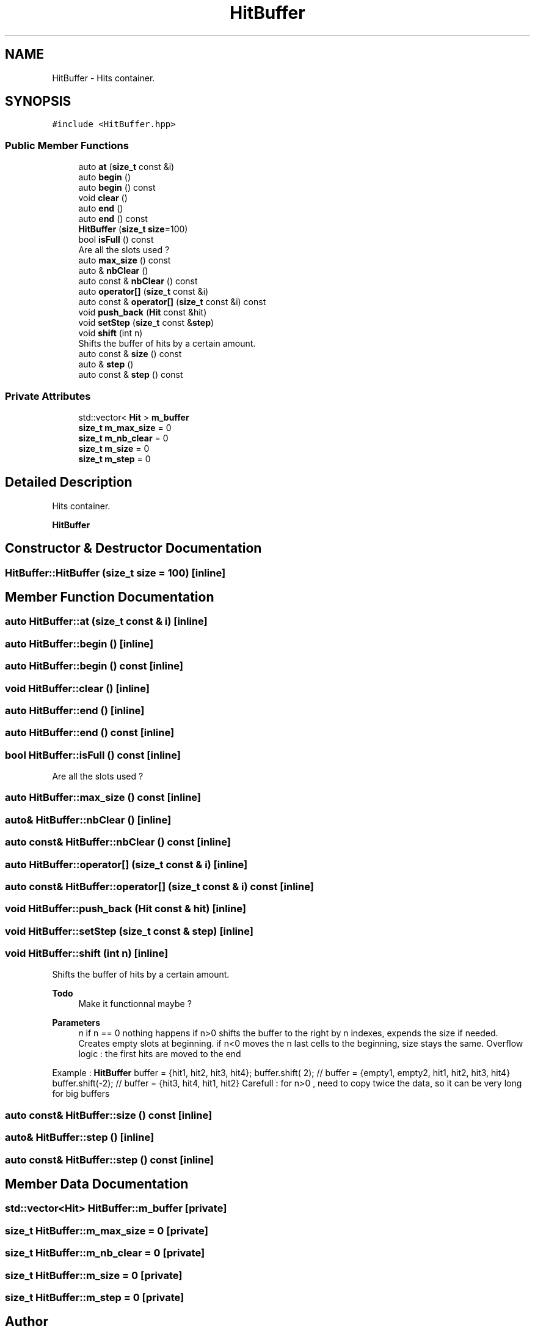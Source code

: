 .TH "HitBuffer" 3 "Mon Mar 25 2024" "Nuball2" \" -*- nroff -*-
.ad l
.nh
.SH NAME
HitBuffer \- Hits container\&.  

.SH SYNOPSIS
.br
.PP
.PP
\fC#include <HitBuffer\&.hpp>\fP
.SS "Public Member Functions"

.in +1c
.ti -1c
.RI "auto \fBat\fP (\fBsize_t\fP const &i)"
.br
.ti -1c
.RI "auto \fBbegin\fP ()"
.br
.ti -1c
.RI "auto \fBbegin\fP () const"
.br
.ti -1c
.RI "void \fBclear\fP ()"
.br
.ti -1c
.RI "auto \fBend\fP ()"
.br
.ti -1c
.RI "auto \fBend\fP () const"
.br
.ti -1c
.RI "\fBHitBuffer\fP (\fBsize_t\fP \fBsize\fP=100)"
.br
.ti -1c
.RI "bool \fBisFull\fP () const"
.br
.RI "Are all the slots used ? "
.ti -1c
.RI "auto \fBmax_size\fP () const"
.br
.ti -1c
.RI "auto & \fBnbClear\fP ()"
.br
.ti -1c
.RI "auto const  & \fBnbClear\fP () const"
.br
.ti -1c
.RI "auto \fBoperator[]\fP (\fBsize_t\fP const &i)"
.br
.ti -1c
.RI "auto const  & \fBoperator[]\fP (\fBsize_t\fP const &i) const"
.br
.ti -1c
.RI "void \fBpush_back\fP (\fBHit\fP const &hit)"
.br
.ti -1c
.RI "void \fBsetStep\fP (\fBsize_t\fP const &\fBstep\fP)"
.br
.ti -1c
.RI "void \fBshift\fP (int n)"
.br
.RI "Shifts the buffer of hits by a certain amount\&. "
.ti -1c
.RI "auto const  & \fBsize\fP () const"
.br
.ti -1c
.RI "auto & \fBstep\fP ()"
.br
.ti -1c
.RI "auto const  & \fBstep\fP () const"
.br
.in -1c
.SS "Private Attributes"

.in +1c
.ti -1c
.RI "std::vector< \fBHit\fP > \fBm_buffer\fP"
.br
.ti -1c
.RI "\fBsize_t\fP \fBm_max_size\fP = 0"
.br
.ti -1c
.RI "\fBsize_t\fP \fBm_nb_clear\fP = 0"
.br
.ti -1c
.RI "\fBsize_t\fP \fBm_size\fP = 0"
.br
.ti -1c
.RI "\fBsize_t\fP \fBm_step\fP = 0"
.br
.in -1c
.SH "Detailed Description"
.PP 
Hits container\&. 

\fBHitBuffer\fP 
.SH "Constructor & Destructor Documentation"
.PP 
.SS "HitBuffer::HitBuffer (\fBsize_t\fP size = \fC100\fP)\fC [inline]\fP"

.SH "Member Function Documentation"
.PP 
.SS "auto HitBuffer::at (\fBsize_t\fP const & i)\fC [inline]\fP"

.SS "auto HitBuffer::begin ()\fC [inline]\fP"

.SS "auto HitBuffer::begin () const\fC [inline]\fP"

.SS "void HitBuffer::clear ()\fC [inline]\fP"

.SS "auto HitBuffer::end ()\fC [inline]\fP"

.SS "auto HitBuffer::end () const\fC [inline]\fP"

.SS "bool HitBuffer::isFull () const\fC [inline]\fP"

.PP
Are all the slots used ? 
.SS "auto HitBuffer::max_size () const\fC [inline]\fP"

.SS "auto& HitBuffer::nbClear ()\fC [inline]\fP"

.SS "auto const& HitBuffer::nbClear () const\fC [inline]\fP"

.SS "auto HitBuffer::operator[] (\fBsize_t\fP const & i)\fC [inline]\fP"

.SS "auto const& HitBuffer::operator[] (\fBsize_t\fP const & i) const\fC [inline]\fP"

.SS "void HitBuffer::push_back (\fBHit\fP const & hit)\fC [inline]\fP"

.SS "void HitBuffer::setStep (\fBsize_t\fP const & step)\fC [inline]\fP"

.SS "void HitBuffer::shift (int n)\fC [inline]\fP"

.PP
Shifts the buffer of hits by a certain amount\&. 
.PP
\fBTodo\fP
.RS 4
Make it functionnal maybe ?
.RE
.PP
.PP
\fBParameters\fP
.RS 4
\fIn\fP if n == 0 nothing happens if n>0 shifts the buffer to the right by n indexes, expends the size if needed\&. Creates empty slots at beginning\&. if n<0 moves the n last cells to the beginning, size stays the same\&. Overflow logic : the first hits are moved to the end
.RE
.PP
Example : \fBHitBuffer\fP buffer = {hit1, hit2, hit3, hit4}; buffer\&.shift( 2); // buffer = {empty1, empty2, hit1, hit2, hit3, hit4} buffer\&.shift(-2); // buffer = {hit3, hit4, hit1, hit2} Carefull : for n>0 , need to copy twice the data, so it can be very long for big buffers 
.SS "auto const& HitBuffer::size () const\fC [inline]\fP"

.SS "auto& HitBuffer::step ()\fC [inline]\fP"

.SS "auto const& HitBuffer::step () const\fC [inline]\fP"

.SH "Member Data Documentation"
.PP 
.SS "std::vector<\fBHit\fP> HitBuffer::m_buffer\fC [private]\fP"

.SS "\fBsize_t\fP HitBuffer::m_max_size = 0\fC [private]\fP"

.SS "\fBsize_t\fP HitBuffer::m_nb_clear = 0\fC [private]\fP"

.SS "\fBsize_t\fP HitBuffer::m_size = 0\fC [private]\fP"

.SS "\fBsize_t\fP HitBuffer::m_step = 0\fC [private]\fP"


.SH "Author"
.PP 
Generated automatically by Doxygen for Nuball2 from the source code\&.
